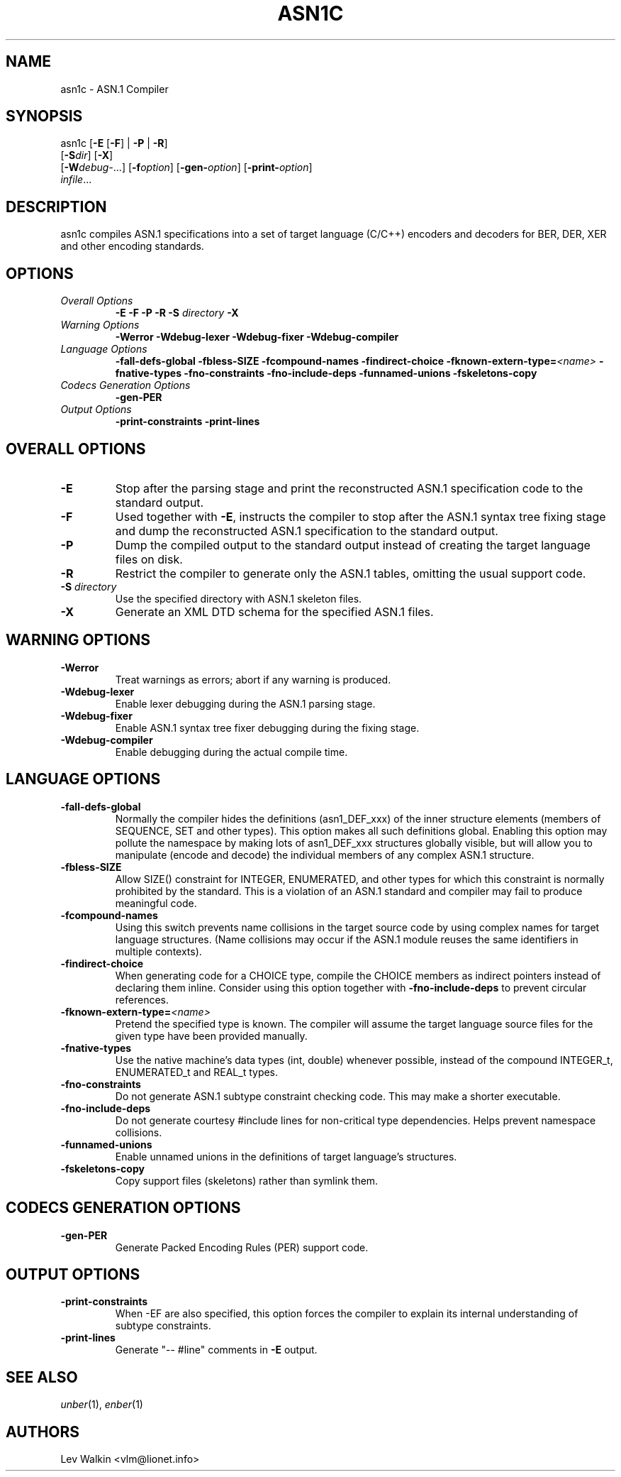 .TH ASN1C 1 "\*(Dt" "ASN.1 Compiler" "ASN.1 Compiler"
.SH NAME
asn1c \- ASN.1 Compiler
.SH SYNOPSIS
asn1c [\fB\-E\fR [\fB-F\fR] | \fB\-P\fR | \fB\-R\fR]
      [\fB\-S\fR\fIdir\fR] [\fB-X\fR]
      [\fB\-W\fR\fIdebug-\fR...] [\fB\-f\fR\fIoption\fR] [\fB\-gen-\fR\fIoption\fR] [\fB\-print-\fR\fIoption\fR]
      \fIinfile\fR...
.SH DESCRIPTION
asn1c compiles ASN.1 specifications into a set of
target language (C/C++) encoders and decoders for BER, DER, XER
and other encoding standards.
.SH OPTIONS
.TP
\fIOverall Options\fR
\fB\-E \-F \-P \-R\fR
.BI "\-S " directory
\fB\-X
.TP
\fIWarning Options\fR
.br
\fB\-Werror \-Wdebug-lexer \-Wdebug-fixer \-Wdebug-compiler\fR
.TP
\fILanguage Options\fR
.br
\fB\-fall-defs-global \-fbless-SIZE \-fcompound-names \-findirect-choice
.BI "\-fknown-extern-type="<name>
\fB\-fnative-types \-fno-constraints \-fno-include-deps \-funnamed-unions \-fskeletons-copy
.TP
\fICodecs Generation Options\fR
.br
.B \-gen-PER
.TP
\fIOutput Options\fR
.br
.B \-print-constraints \-print-lines
.SH OVERALL OPTIONS
.TP
.B \-E
Stop after the parsing stage and print the reconstructed ASN.1
specification code to the standard output.
.TP
.B \-F
Used together with \c
.B \-E\c
, instructs the compiler to stop after the ASN.1 syntax
tree fixing stage and dump the reconstructed ASN.1 specification
to the standard output.
.TP
.B \-P
Dump the compiled output to the standard output instead of creating the
target language files on disk.
.TP
.B \-R
Restrict the compiler to generate only the ASN.1 tables,
omitting the usual support code.
.TP
\fB\-S\fR \fIdirectory\fR
Use the specified directory with ASN.1 skeleton files.
.TP
.B \-X
Generate an XML DTD schema for the specified ASN.1 files.
.SH WARNING OPTIONS
.TP
.B \-Werror
Treat warnings as errors; abort if any warning is produced.
.TP
.B \-Wdebug-lexer
Enable lexer debugging during the ASN.1 parsing stage.
.TP
.B \-Wdebug-fixer
Enable ASN.1 syntax tree fixer debugging during the fixing stage.
.TP
.B \-Wdebug-compiler
Enable debugging during the actual compile time.
.SH LANGUAGE OPTIONS
.TP
.B \-fall-defs-global
Normally the compiler hides the definitions (asn1_DEF_xxx) of the inner
structure elements (members of SEQUENCE, SET and other types). This option
makes all such definitions global.
Enabling this option may pollute the namespace by making lots of asn1_DEF_xxx
structures globally visible, but will allow you to manipulate
(encode and decode) the individual members of any complex ASN.1 structure.
.TP
.B \-fbless-SIZE
Allow SIZE() constraint for INTEGER, ENUMERATED, and other types for which this
constraint is normally prohibited by the standard. This is a violation of
an ASN.1 standard and compiler may fail to produce meaningful code.
.TP
.B \-fcompound-names
Using this switch prevents name collisions in the target source code
by using complex names for target language structures. (Name collisions
may occur if the ASN.1 module reuses the same identifiers in multiple
contexts).
.TP
.B \-findirect-choice
When generating code for a CHOICE type, compile the CHOICE members as indirect
pointers instead of declaring them inline. Consider using this option
together with
.B \-fno-include-deps
to prevent circular references.
.TP
.BI "\-fknown-extern-type="<name>
Pretend the specified type is known. The compiler will assume the target
language source files for the given type have been provided manually.
.TP
.B \-fnative-types
Use the native machine's data types (int, double) whenever possible,
instead of the compound INTEGER_t, ENUMERATED_t and REAL_t types.
.TP
.B \-fno-constraints
Do not generate ASN.1 subtype constraint checking code. This may make a shorter executable.
.TP
.B \-fno-include-deps
Do not generate courtesy #include lines for non-critical type dependencies.
Helps prevent namespace collisions.
.TP
.B \-funnamed-unions
Enable unnamed unions in the definitions of target language's structures.
.TP
.B \-fskeletons-copy
Copy support files (skeletons) rather than symlink them.
.SH CODECS GENERATION OPTIONS
.TP
.B \-gen-PER
Generate Packed Encoding Rules (PER) support code.
.SH OUTPUT OPTIONS
.TP
.B \-print-constraints
When -EF are also specified, this option forces the compiler to explain
its internal understanding of subtype constraints.
.TP
.B \-print-lines
Generate "-- #line" comments in \fB-E\fR output.
.SH SEE ALSO
.TP
\&\fIunber\fR\|(1), \&\fIenber\fR\|(1)
.SH AUTHORS
Lev Walkin <vlm@lionet.info>
